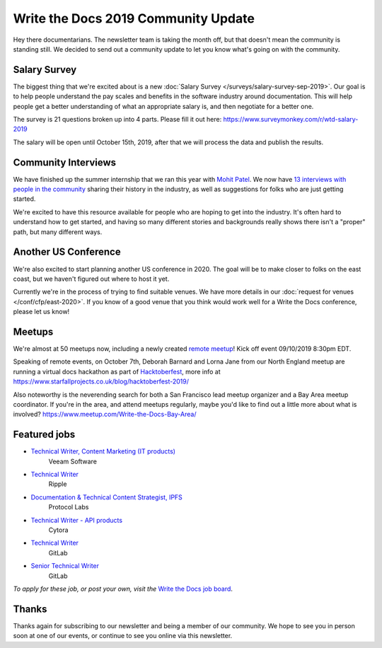 .. post:: Sep 5, 2019
   :tags: stats, newsletter
   :author: Eric Holscher

Write the Docs 2019 Community Update
====================================


Hey there documentarians.
The newsletter team is taking the month off,
but that doesn't mean the community is standing still.
We decided to send out a community update to let you know what's going on with the community. 

Salary Survey
--------------

The biggest thing that we're excited about is a new :doc:`Salary Survey </surveys/salary-survey-sep-2019>`.
Our goal is to help people understand the pay scales and benefits in the software industry around documentation.
This will help people get a better understanding of what an appropriate salary is,
and then negotiate for a better one.

The survey is 21 questions broken up into 4 parts.
Please fill it out here: https://www.surveymonkey.com/r/wtd-salary-2019

The salary will be open until October 15th, 2019,
after that we will process the data and publish the results.

Community Interviews
---------------------

We have finished up the summer internship that we ran this year with `Mohit Patel`_.
We now have `13 interviews with people in the community`_ sharing their history in the industry,
as well as suggestions for folks who are just getting started.

We're excited to have this resource available for people who are hoping to get into the industry.
It's often hard to understand how to get started,
and having so many different stories and backgrounds really shows there isn't a "proper" path,
but many different ways.

.. _Mohit Patel:  https://mohitpatel.design/2019/08/13/write-the-docs-internship-retrospective/
.. _13 interviews with people in the community: http://www.writethedocs.org/hiring-guide/#community-spotlight

Another US Conference
---------------------

We're also excited to start planning another US conference in 2020.
The goal will be to make closer to folks on the east coast,
but we haven't figured out where to host it yet.

Currently we're in the process of trying to find suitable venues.
We have more details in our :doc:`request for venues </conf/cfp/east-2020>`.
If you know of a good venue that you think would work well for a Write the Docs conference,
please let us know!

Meetups
-------

We're almost at 50 meetups now, including a newly created `remote meetup <http://writethedocsremote.tk/#events/>`_!
Kick off event 09/10/2019 8:30pm EDT.

Speaking of remote events, on October 7th, Deborah Barnard and Lorna Jane from our North England meetup are running a virtual docs hackathon as part of `Hacktoberfest <https://hacktoberfest.digitalocean.com/>`_, more info at https://www.starfallprojects.co.uk/blog/hacktoberfest-2019/

Also noteworthy is the neverending search for both a San Francisco lead meetup organizer and a Bay Area meetup coordinator. If you're in the area, and attend meetups regularly, maybe you'd like to find out a little more about what is involved? https://www.meetup.com/Write-the-Docs-Bay-Area/

.. todo::  Events list

Featured jobs
-------------

* `Technical Writer, Content Marketing (IT products) <https://jobs.writethedocs.org/job/133/technical-writer-content-marketing-it-products/>`__
   Veeam Software
* `Technical Writer <https://jobs.writethedocs.org/job/137/technical-writer/>`__
   Ripple
* `Documentation & Technical Content Strategist, IPFS <https://jobs.writethedocs.org/job/140/documentation-technical-content-strategist-ipfs/>`__
   Protocol Labs
* `Technical Writer - API products <https://jobs.writethedocs.org/job/143/technical-writer-api-products/>`__
   Cytora
* `Technical Writer <https://jobs.writethedocs.org/job/144/technical-writer/>`__
   GitLab
* `Senior Technical Writer <https://jobs.writethedocs.org/job/145/senior-technical-writer/>`__
   GitLab

*To apply for these job, or post your own, visit the* `Write the Docs job board <https://jobs.writethedocs.org/>`_.

Thanks
------

Thanks again for subscribing to our newsletter and being a member of our community.
We hope to see you in person soon at one of our events,
or continue to see you online via this newsletter.

